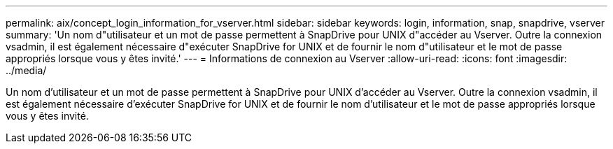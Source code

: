 ---
permalink: aix/concept_login_information_for_vserver.html 
sidebar: sidebar 
keywords: login, information, snap, snapdrive, vserver 
summary: 'Un nom d"utilisateur et un mot de passe permettent à SnapDrive pour UNIX d"accéder au Vserver. Outre la connexion vsadmin, il est également nécessaire d"exécuter SnapDrive for UNIX et de fournir le nom d"utilisateur et le mot de passe appropriés lorsque vous y êtes invité.' 
---
= Informations de connexion au Vserver
:allow-uri-read: 
:icons: font
:imagesdir: ../media/


[role="lead"]
Un nom d'utilisateur et un mot de passe permettent à SnapDrive pour UNIX d'accéder au Vserver. Outre la connexion vsadmin, il est également nécessaire d'exécuter SnapDrive for UNIX et de fournir le nom d'utilisateur et le mot de passe appropriés lorsque vous y êtes invité.
